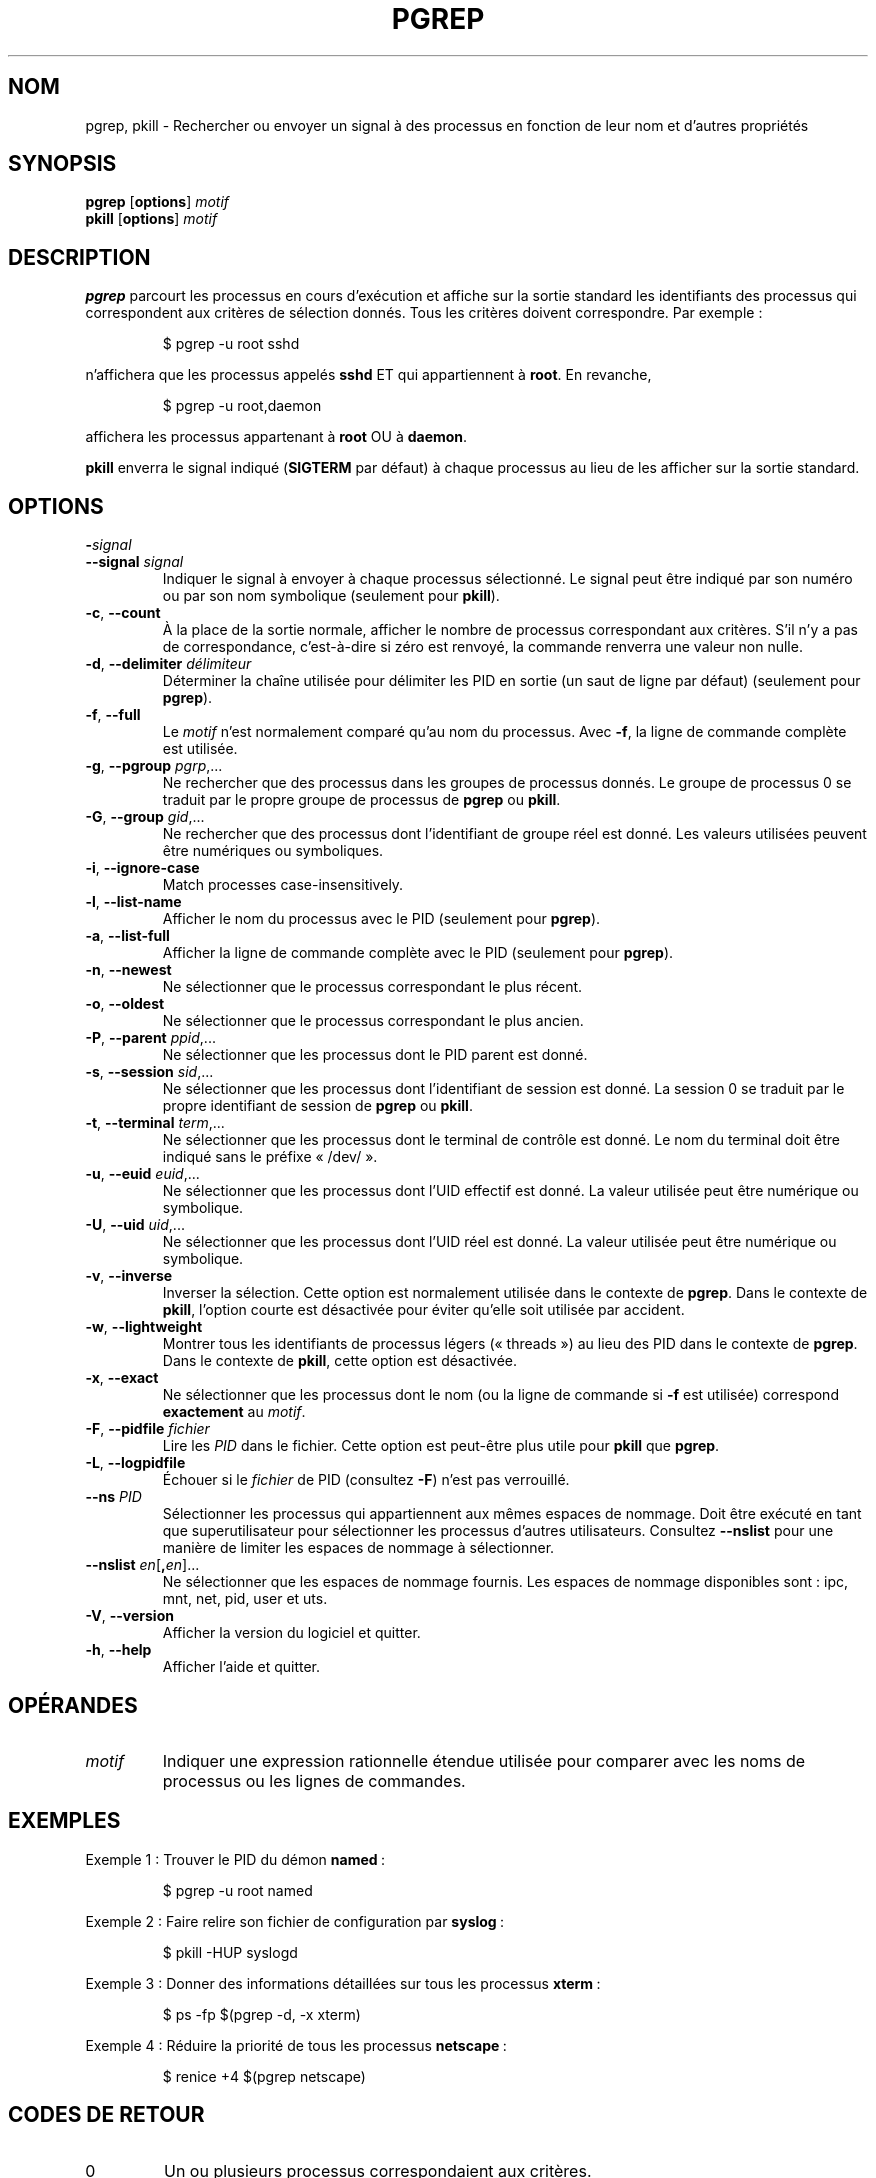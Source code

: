.\" Manual page for pgrep / pkill.
.\" Licensed under version 2 of the GNU General Public License.
.\" Copyright 2000 Kjetil Torgrim Homme
.\"
.\"*******************************************************************
.\"
.\" This file was generated with po4a. Translate the source file.
.\"
.\"*******************************************************************
.TH PGREP 1 "March 2015" procps\-ng "Commandes de l'utilisateur"
.SH NOM
pgrep, pkill \- Rechercher ou envoyer un signal à des processus en fonction
de leur nom et d'autres propriétés
.SH SYNOPSIS
\fBpgrep\fP [\fBoptions\fP] \fImotif\fP
.br
\fBpkill\fP [\fBoptions\fP] \fImotif\fP
.SH DESCRIPTION
\fBpgrep\fP parcourt les processus en cours d'exécution et affiche sur la
sortie standard les identifiants des processus qui correspondent aux
critères de sélection donnés. Tous les critères doivent correspondre. Par
exemple\ :
.IP
$ pgrep \-u root sshd
.PP
n'affichera que les processus appelés \fBsshd\fP ET qui appartiennent à
\fBroot\fP. En revanche,
.IP
$ pgrep \-u root,daemon
.PP
affichera les processus appartenant à \fBroot\fP OU à \fBdaemon\fP.
.PP
\fBpkill\fP enverra le signal indiqué (\fBSIGTERM\fP par défaut) à chaque
processus au lieu de les afficher sur la sortie standard.
.SH OPTIONS
.TP 
\fB\-\fP\fIsignal\fP
.TQ
\fB\-\-signal\fP \fIsignal\fP
Indiquer le signal à envoyer à chaque processus sélectionné. Le signal peut
être indiqué par son numéro ou par son nom symbolique (seulement pour
\fBpkill\fP).
.TP 
\fB\-c\fP, \fB\-\-count\fP
À la place de la sortie normale, afficher le nombre de processus
correspondant aux critères. S'il n'y a pas de correspondance, c'est\-à\-dire
si zéro est renvoyé, la commande renverra une valeur non nulle.
.TP 
\fB\-d\fP, \fB\-\-delimiter\fP \fIdélimiteur\fP
Déterminer la chaîne utilisée pour délimiter les PID en sortie (un saut de
ligne par défaut) (seulement pour \fBpgrep\fP).
.TP 
\fB\-f\fP, \fB\-\-full\fP
Le \fImotif\fP n'est normalement comparé qu'au nom du processus. Avec \fB\-f\fP, la
ligne de commande complète est utilisée.
.TP 
\fB\-g\fP, \fB\-\-pgroup\fP \fIpgrp\fP,...
Ne rechercher que des processus dans les groupes de processus donnés. Le
groupe de processus 0 se traduit par le propre groupe de processus de
\fBpgrep\fP ou \fBpkill\fP.
.TP 
\fB\-G\fP, \fB\-\-group\fP \fIgid\fP,...
Ne rechercher que des processus dont l'identifiant de groupe réel est
donné. Les valeurs utilisées peuvent être numériques ou symboliques.
.TP 
\fB\-i\fP, \fB\-\-ignore\-case\fP
Match processes case\-insensitively.
.TP 
\fB\-l\fP, \fB\-\-list\-name\fP
Afficher le nom du processus avec le PID (seulement pour \fBpgrep\fP).
.TP 
\fB\-a\fP, \fB\-\-list\-full\fP
Afficher la ligne de commande complète avec le PID (seulement pour
\fBpgrep\fP).
.TP 
\fB\-n\fP, \fB\-\-newest\fP
Ne sélectionner que le processus correspondant le plus récent.
.TP 
\fB\-o\fP, \fB\-\-oldest\fP
Ne sélectionner que le processus correspondant le plus ancien.
.TP 
\fB\-P\fP, \fB\-\-parent\fP \fIppid\fP,...
Ne sélectionner que les processus dont le PID parent est donné.
.TP 
\fB\-s\fP, \fB\-\-session\fP \fIsid\fP,...
Ne sélectionner que les processus dont l'identifiant de session est
donné. La session 0 se traduit par le propre identifiant de session de
\fBpgrep\fP ou \fBpkill\fP.
.TP 
\fB\-t\fP, \fB\-\-terminal\fP \fIterm\fP,...
Ne sélectionner que les processus dont le terminal de contrôle est donné. Le
nom du terminal doit être indiqué sans le préfixe «\ /dev/\ ».
.TP 
\fB\-u\fP, \fB\-\-euid\fP \fIeuid\fP,...
Ne sélectionner que les processus dont l'UID effectif est donné. La valeur
utilisée peut être numérique ou symbolique.
.TP 
\fB\-U\fP, \fB\-\-uid\fP \fIuid\fP,...
Ne sélectionner que les processus dont l'UID réel est donné. La valeur
utilisée peut être numérique ou symbolique.
.TP 
\fB\-v\fP, \fB\-\-inverse\fP
Inverser la sélection. Cette option est normalement utilisée dans le
contexte de \fBpgrep\fP. Dans le contexte de \fBpkill\fP, l'option courte est
désactivée pour éviter qu'elle soit utilisée par accident.
.TP 
\fB\-w\fP, \fB\-\-lightweight\fP
Montrer tous les identifiants de processus légers («\ threads\ ») au lieu des
PID dans le contexte de \fBpgrep\fP. Dans le contexte de \fBpkill\fP, cette option
est désactivée.
.TP 
\fB\-x\fP, \fB\-\-exact\fP
Ne sélectionner que les processus dont le nom (ou la ligne de commande si
\fB\-f\fP est utilisée) correspond \fBexactement\fP au \fImotif\fP.
.TP 
\fB\-F\fP, \fB\-\-pidfile\fP \fIfichier\fP
Lire les \fIPID\fP dans le fichier. Cette option est peut\-être plus utile pour
\fBpkill\fP que \fBpgrep\fP.
.TP 
\fB\-L\fP, \fB\-\-logpidfile\fP
Échouer si le \fIfichier\fP de PID (consultez \fB\-F\fP) n'est pas verrouillé.
.TP 
\fB\-\-ns\fP \fIPID\fP
Sélectionner les processus qui appartiennent aux mêmes espaces de
nommage. Doit être exécuté en tant que superutilisateur pour sélectionner
les processus d’autres utilisateurs. Consultez \fB\-\-nslist\fP pour une manière
de limiter les espaces de nommage à sélectionner.
.TP 
\fB\-\-nslist\fP \fIen\fP[\fB,\fP\fIen\fP]...
Ne sélectionner que les espaces de nommage fournis. Les espaces de nommage
disponibles sont\ : ipc, mnt, net, pid, user et uts.
.TP 
\fB\-V\fP, \fB\-\-version\fP
Afficher la version du logiciel et quitter.
.TP 
\fB\-h\fP, \fB\-\-help\fP
Afficher l'aide et quitter.
.PD
.SH OPÉRANDES
.TP 
\fImotif\fP
Indiquer une expression rationnelle étendue utilisée pour comparer avec les
noms de processus ou les lignes de commandes.
.SH EXEMPLES
Exemple\ 1\ : Trouver le PID du démon \fBnamed\fP\ :
.IP
$ pgrep \-u root named
.PP
Exemple 2\ : Faire relire son fichier de configuration par \fBsyslog\fP\ :
.IP
$ pkill \-HUP syslogd
.PP
Exemple 3\ : Donner des informations détaillées sur tous les processus
\fBxterm\fP\ :
.IP
$ ps \-fp $(pgrep \-d, \-x xterm)
.PP
Exemple 4\ : Réduire la priorité de tous les processus \fBnetscape\fP\ :
.IP
$ renice +4 $(pgrep netscape)
.SH "CODES DE RETOUR"
.PD 0
.TP 
0
Un ou plusieurs processus correspondaient aux critères.
.TP 
1
Aucun processus ne correspondait.
.TP 
2
Erreur de syntaxe dans la ligne de commande.
.TP 
3
Erreur fatale, par exemple plus de mémoire disponible.
.PD
.SH NOTES
Le nom du processus utilisé pour la sélection est limité aux 15\ caractères
présents dans /proc/\fIpid\fP/stat. Utilisez l'option \fB\-f\fP pour sélectionner
en fonction de la ligne de commande complète, /proc/\fIpid\fP/cmdline.
.PP
Le processus \fBpgrep\fP ou \fBpkill\fP qui s'exécute ne se considérera jamais
comme correspondant aux critères.
.SH BOGUES
Les options \fB\-n\fP, \fB\-o\fP et \fB\-v\fP ne peuvent pas être utilisées en même
temps. Signalez\-le si vous en avez besoin.
.PP
Les processus zombies sont affichés.

.SH "VOIR AUSSI"
\fBps\fP(1), \fBregex\fP(7), \fBsignal\fP(7), \fBkillall\fP(1), \fBskill\fP(1), \fBkill\fP(1),
\fBkill\fP(2)
.SH AUTEUR
Kjetil Torgrim Homme <\fIkjetilho@ifi.uio.no\fP>
.SH BOGUES
Signalez les bogues à <\fIprocps@freelists.org\fP>
